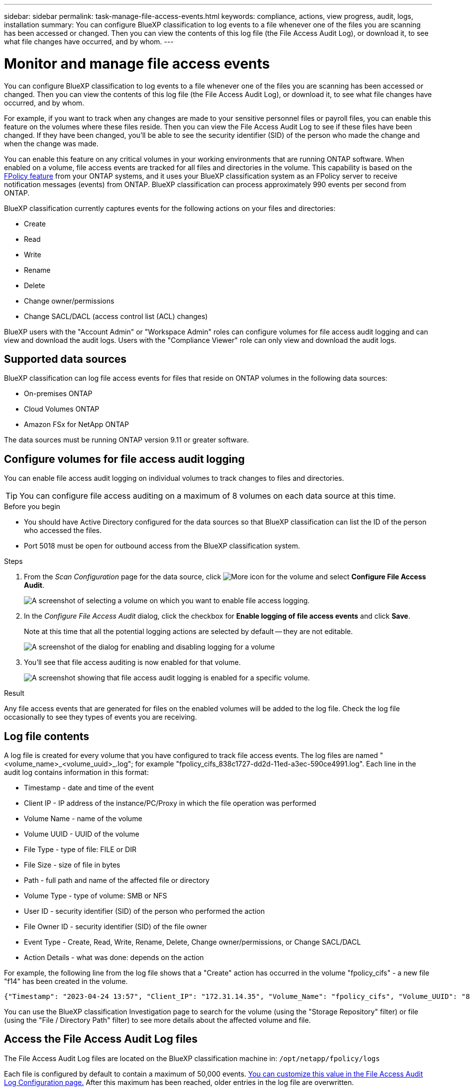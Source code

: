 ---
sidebar: sidebar
permalink: task-manage-file-access-events.html
keywords: compliance, actions, view progress, audit, logs, installation
summary: You can configure BlueXP classification to log events to a file whenever one of the files you are scanning has been accessed or changed. Then you can view the contents of this log file (the File Access Audit Log), or download it, to see what file changes have occurred, and by whom. 
---

= Monitor and manage file access events
:hardbreaks:
:nofooter:
:icons: font
:linkattrs:
:imagesdir: ./media/

[.lead]
You can configure BlueXP classification to log events to a file whenever one of the files you are scanning has been accessed or changed. Then you can view the contents of this log file (the File Access Audit Log), or download it, to see what file changes have occurred, and by whom. 

For example, if you want to track when any changes are made to your sensitive personnel files or payroll files, you can enable this feature on the volumes where these files reside. Then you can view the File Access Audit Log to see if these files have been changed. If they have been changed, you'll be able to see the security identifier (SID) of the person who made the change and when the change was made.

You can enable this feature on any critical volumes in your working environments that are running ONTAP software. When enabled on a volume, file access events are tracked for all files and directories in the volume. This capability is based on the https://docs.netapp.com/us-en/ontap/nas-audit/two-parts-fpolicy-solution-concept.html[FPolicy feature^] from your ONTAP systems, and it uses your BlueXP classification system as an FPolicy server to receive notification messages (events) from ONTAP. BlueXP classification can process approximately 990 events per second from ONTAP.

BlueXP classification currently captures events for the following actions on your files and directories: 

* Create
* Read
* Write
* Rename
* Delete
* Change owner/permissions
* Change SACL/DACL (access control list (ACL) changes)

BlueXP users with the "Account Admin" or "Workspace Admin" roles can configure volumes for file access audit logging and can view and download the audit logs. Users with the "Compliance Viewer" role can only view and download the audit logs.

== Supported data sources

BlueXP classification can log file access events for files that reside on ONTAP volumes in the following data sources:

* On-premises ONTAP
* Cloud Volumes ONTAP
* Amazon FSx for NetApp ONTAP

The data sources must be running ONTAP version 9.11 or greater software. 

== Configure volumes for file access audit logging

You can enable file access audit logging on individual volumes to track changes to files and directories.

TIP: You can configure file access auditing on a maximum of 8 volumes on each data source at this time.

.Before you begin

* You should have Active Directory configured for the data sources so that BlueXP classification can list the ID of the person who accessed the files.

* Port 5018 must be open for outbound access from the BlueXP classification system.

//* You must have Active Directory configured for the data sources so that BlueXP classification can identify the name of the person who accessed the files. If it is not configured, the File Owner will contain the SID (security identifier) instead of being populated with the actual user name.

.Steps

. From the _Scan Configuration_ page for the data source, click image:screenshot_horizontal_more_button.gif[More icon] for the volume and select *Configure File Access Audit*.
+
image:screenshot_compliance_file_access_audit_button.png[A screenshot of selecting a volume on which you want to enable file access logging.]

. In the _Configure File Access Audit_ dialog, click the checkbox for *Enable logging of file access events* and click *Save*.
+
Note at this time that all the potential logging actions are selected by default -- they are not editable.
+
image:screenshot_compliance_file_access_audit_dialog.png[A screenshot of the dialog for enabling and disabling logging for a volume, and for selecting which actions to log.]

. You'll see that file access auditing is now enabled for that volume.
+
image:screenshot_compliance_file_access_audit_done.png[A screenshot showing that file access audit logging is enabled for a specific volume.]

.Result

Any file access events that are generated for files on the enabled volumes will be added to the log file. Check the log file occasionally to see they types of events you are receiving.

== Log file contents

A log file is created for every volume that you have configured to track file access events. The log files are named "<volume_name>_<volume_uuid>_.log"; for example "fpolicy_cifs_838c1727-dd2d-11ed-a3ec-590ce4991.log". Each line in the audit log contains information in this format:

//`<Timestamp> | <Client_IP> | <Volume_Name> | <Volume_UUID> | <File_Type> | <File_Size> | <Path> | <Volume_Type> | <User_ID> | <File_Owner_ID> | <Event_Type> | <Action_Details>`

* Timestamp - date and time of the event
* Client IP - IP address of the instance/PC/Proxy in which the file operation was performed
* Volume Name - name of the volume
* Volume UUID - UUID of the volume
* File Type - type of file: FILE or DIR
* File Size - size of file in bytes
* Path - full path and name of the affected file or directory
* Volume Type - type of volume: SMB or NFS
* User ID - security identifier (SID) of the person who performed the action
* File Owner ID - security identifier (SID) of the file owner
* Event Type - Create, Read, Write, Rename, Delete, Change owner/permissions, or Change SACL/DACL
* Action Details - what was done: depends on the action

For example, the following line from the log file shows that a "Create" action has occurred in the volume "fpolicy_cifs" - a new file "f14" has been created in the volume.

 {"Timestamp": "2023-04-24 13:57", "Client_IP": "172.31.14.35", "Volume_Name": "fpolicy_cifs", "Volume_UUID": "838c1727-dd2d-11ed-a3ec-590ce4991", "File_Type": "FILE", "File_Size": 100, "Path": \\FPOLICY_CVO\fpolicy_cifs_share\dbs\f14, "Volume_Type": "SMB", "User_ID": "S-1-5-21-459977447-2546672318-3630509715-500", "File_Owner_ID": "S-1-5-32-544", "Event_Type": "CREATE", "Action_Details": {details}}

You can use the BlueXP classification Investigation page to search for the volume (using the "Storage Repository" filter) or file (using the "File / Directory Path" filter) to see more details about the affected volume and file.

== Access the File Access Audit Log files

The File Access Audit Log files are located on the BlueXP classification machine in: `/opt/netapp/fpolicy/logs`

Each file is configured by default to contain a maximum of 50,000 events. <<Configure File Access Audit Log settings,You can customize this value in the File Access Audit Log Configuration page.>> After this maximum has been reached, older entries in the log file are overwritten.

The total size of all the log files in the directory is set by default to a maximum of 50 GB. <<Configure File Access Audit Log settings,You can customize this value in the File Access Audit Log Configuration page.>> When that limit is reached, the oldest log files are deleted as new log files are added. Additionally, any log files that are older than 14 days will be overwritten as that is the maximum retention time.

When BlueXP classification is installed on a Linux machine on your premises, or on a Linux machine you deployed in the cloud, you can navigate directly to the log files.

When BlueXP classification is deployed in the cloud, you'll need to SSH to the BlueXP classification instance. You SSH to the system by entering the user and password, or by using the SSH key you provided during the BlueXP Connector installation. The SSH command is:

 ssh -i <path_to_the_ssh_key> <machine_user>@<datasense_ip>

* <path_to_the_ssh_key> = location of ssh authentication keys
* <machine_user>:

** For AWS: use the <ec2-user>
** For Azure: use the user created for the BlueXP instance
** For GCP: use the user created for the BlueXP instance

* <datasense_ip> = IP address of the BlueXP classification virtual machine instance

Note that you'll need to modify the security group inbound rules to access the system in the cloud. For details, see: 

* https://docs.netapp.com/us-en/bluexp-setup-admin/reference-ports-aws.html[Security group rules in AWS^]
* https://docs.netapp.com/us-en/bluexp-setup-admin/reference-ports-azure.html[Security group rules in Azure^]
* https://docs.netapp.com/us-en/bluexp-setup-admin/reference-ports-gcp.html[Firewall rules in Google Cloud^]

== Configure File Access Audit Log settings

There are three options that you can configure for the file access audit file logs. These settings apply to all data sources that have configured file access audit logging on this BlueXP classification instance. You configure these settings from the _File Access Audit Log_ section of the BlueXP classification _Configuration_ page.

image:screenshot_compliance_file_access_audit_config.png[A screenshot showing the configuration setting for the audit logs in the BlueXP classification Configuration page.]

[cols=2*,options="header",cols="30,50"]
|===

| Audit Log Option
| Description

| Log file location | The location is currently hardcoded to write the log files to `/opt/netapp/fpolicy/logs`
| Maximum storage allocation for audit logs | The total size of all the log files in the directory is currently hardcoded to a default value of 50 GB. When that limit is reached, the oldest log files are deleted automatically.
| Maximum number of audit events per audit file | Each file is currently hardcoded to contain a maximum of 50,000 events. After this maximum has been reached, old events are deleted as new events are added.

|===

Note that these settings are currently hardcoded to default settings. They can't be changed.

